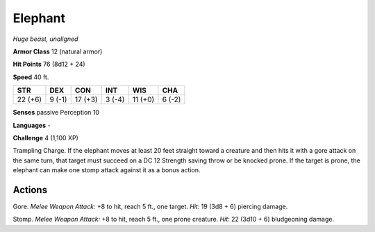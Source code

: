 Elephant
--------


.. https://stackoverflow.com/questions/11984652/bold-italic-in-restructuredtext

.. raw:: html

   <style type="text/css">
     span.bolditalic {
       font-weight: bold;
       font-style: italic;
     }
   </style>

.. role:: bi
   :class: bolditalic


*Huge beast, unaligned*

**Armor Class** 12 (natural armor)

**Hit Points** 76 (8d12 + 24)

**Speed** 40 ft.

+-----------+-----------+-----------+-----------+-----------+-----------+
| STR       | DEX       | CON       | INT       | WIS       | CHA       |
+===========+===========+===========+===========+===========+===========+
| 22 (+6)   | 9 (-1)    | 17 (+3)   | 3 (-4)    | 11 (+0)   | 6 (-2)    |
+-----------+-----------+-----------+-----------+-----------+-----------+

**Senses** passive Perception 10

**Languages** -

**Challenge** 4 (1,100 XP)

:bi:`Trampling Charge`. If the elephant moves at least 20 feet straight
toward a creature and then hits it with a gore attack on the same turn,
that target must succeed on a DC 12 Strength saving throw or be knocked
prone. If the target is prone, the elephant can make one stomp attack
against it as a bonus action.


Actions
^^^^^^^

:bi:`Gore`. *Melee Weapon Attack:* +8 to hit, reach 5 ft., one target.
*Hit:* 19 (3d8 + 6) piercing damage.

:bi:`Stomp`. *Melee Weapon Attack:* +8 to hit, reach 5 ft., one prone
creature. *Hit:* 22 (3d10 + 6) bludgeoning damage.


